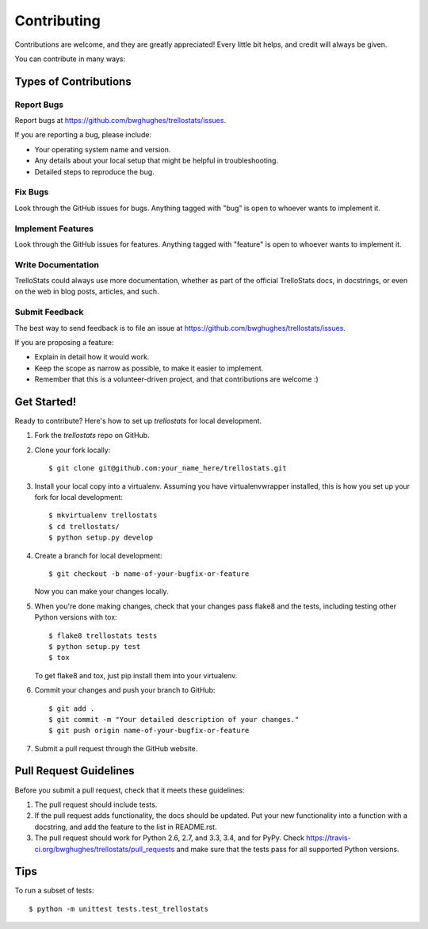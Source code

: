 ============
Contributing
============

Contributions are welcome, and they are greatly appreciated! Every
little bit helps, and credit will always be given. 

You can contribute in many ways:

Types of Contributions
----------------------

Report Bugs
~~~~~~~~~~~

Report bugs at https://github.com/bwghughes/trellostats/issues.

If you are reporting a bug, please include:

* Your operating system name and version.
* Any details about your local setup that might be helpful in troubleshooting.
* Detailed steps to reproduce the bug.

Fix Bugs
~~~~~~~~

Look through the GitHub issues for bugs. Anything tagged with "bug"
is open to whoever wants to implement it.

Implement Features
~~~~~~~~~~~~~~~~~~

Look through the GitHub issues for features. Anything tagged with "feature"
is open to whoever wants to implement it.

Write Documentation
~~~~~~~~~~~~~~~~~~~

TrelloStats could always use more documentation, whether as part of the 
official TrelloStats docs, in docstrings, or even on the web in blog posts,
articles, and such.

Submit Feedback
~~~~~~~~~~~~~~~

The best way to send feedback is to file an issue at https://github.com/bwghughes/trellostats/issues.

If you are proposing a feature:

* Explain in detail how it would work.
* Keep the scope as narrow as possible, to make it easier to implement.
* Remember that this is a volunteer-driven project, and that contributions
  are welcome :)

Get Started!
------------

Ready to contribute? Here's how to set up `trellostats` for local development.

1. Fork the `trellostats` repo on GitHub.
2. Clone your fork locally::

    $ git clone git@github.com:your_name_here/trellostats.git

3. Install your local copy into a virtualenv. Assuming you have virtualenvwrapper installed, this is how you set up your fork for local development::

    $ mkvirtualenv trellostats
    $ cd trellostats/
    $ python setup.py develop

4. Create a branch for local development::

    $ git checkout -b name-of-your-bugfix-or-feature
   
   Now you can make your changes locally.

5. When you're done making changes, check that your changes pass flake8 and the tests, including testing other Python versions with tox::

    $ flake8 trellostats tests
    $ python setup.py test
    $ tox

   To get flake8 and tox, just pip install them into your virtualenv. 

6. Commit your changes and push your branch to GitHub::

    $ git add .
    $ git commit -m "Your detailed description of your changes."
    $ git push origin name-of-your-bugfix-or-feature

7. Submit a pull request through the GitHub website.

Pull Request Guidelines
-----------------------

Before you submit a pull request, check that it meets these guidelines:

1. The pull request should include tests.
2. If the pull request adds functionality, the docs should be updated. Put
   your new functionality into a function with a docstring, and add the
   feature to the list in README.rst.
3. The pull request should work for Python 2.6, 2.7, and 3.3, 3.4, and for PyPy. Check
   https://travis-ci.org/bwghughes/trellostats/pull_requests
   and make sure that the tests pass for all supported Python versions.

Tips
----

To run a subset of tests::

	$ python -m unittest tests.test_trellostats